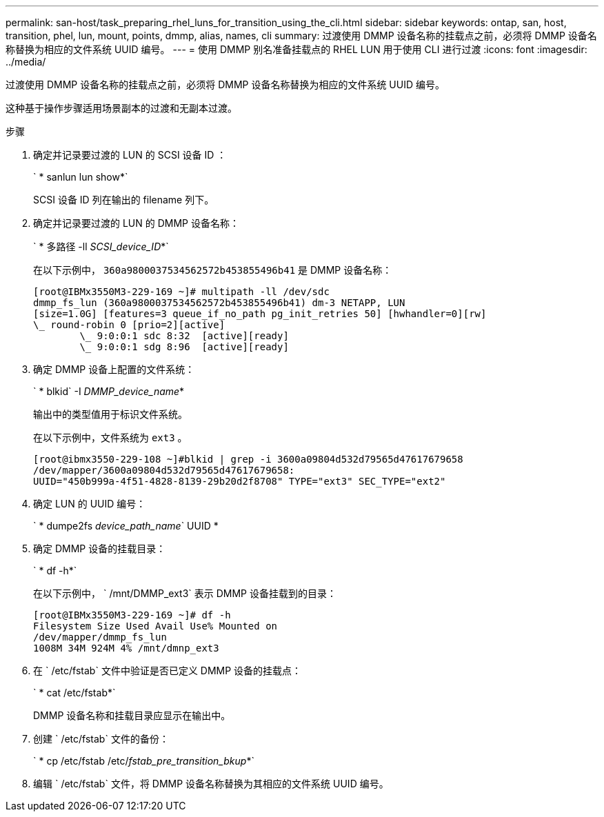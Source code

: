 ---
permalink: san-host/task_preparing_rhel_luns_for_transition_using_the_cli.html 
sidebar: sidebar 
keywords: ontap, san, host, transition, phel, lun, mount, points, dmmp, alias, names, cli 
summary: 过渡使用 DMMP 设备名称的挂载点之前，必须将 DMMP 设备名称替换为相应的文件系统 UUID 编号。 
---
= 使用 DMMP 别名准备挂载点的 RHEL LUN 用于使用 CLI 进行过渡
:icons: font
:imagesdir: ../media/


[role="lead"]
过渡使用 DMMP 设备名称的挂载点之前，必须将 DMMP 设备名称替换为相应的文件系统 UUID 编号。

这种基于操作步骤适用场景副本的过渡和无副本过渡。

.步骤
. 确定并记录要过渡的 LUN 的 SCSI 设备 ID ：
+
` * sanlun lun show*`

+
SCSI 设备 ID 列在输出的 filename 列下。

. 确定并记录要过渡的 LUN 的 DMMP 设备名称：
+
` * 多路径 -ll _SCSI_device_ID_*`

+
在以下示例中， `360a9800037534562572b453855496b41` 是 DMMP 设备名称：

+
[listing]
----
[root@IBMx3550M3-229-169 ~]# multipath -ll /dev/sdc
dmmp_fs_lun (360a9800037534562572b453855496b41) dm-3 NETAPP, LUN
[size=1.0G] [features=3 queue_if_no_path pg_init_retries 50] [hwhandler=0][rw]
\_ round-robin 0 [prio=2][active]
	\_ 9:0:0:1 sdc 8:32  [active][ready]
	\_ 9:0:0:1 sdg 8:96  [active][ready]
----
. 确定 DMMP 设备上配置的文件系统：
+
` * blkid` -I _DMMP_device_name_*

+
输出中的类型值用于标识文件系统。

+
在以下示例中，文件系统为 `ext3` 。

+
[listing]
----
[root@ibmx3550-229-108 ~]#blkid | grep -i 3600a09804d532d79565d47617679658
/dev/mapper/3600a09804d532d79565d47617679658:
UUID="450b999a-4f51-4828-8139-29b20d2f8708" TYPE="ext3" SEC_TYPE="ext2"
----
. 确定 LUN 的 UUID 编号：
+
` * dumpe2fs _device_path_name_` UUID *

. 确定 DMMP 设备的挂载目录：
+
` * df -h*`

+
在以下示例中， ` /mnt/DMMP_ext3` 表示 DMMP 设备挂载到的目录：

+
[listing]
----
[root@IBMx3550M3-229-169 ~]# df -h
Filesystem Size Used Avail Use% Mounted on
/dev/mapper/dmmp_fs_lun
1008M 34M 924M 4% /mnt/dmnp_ext3
----
. 在 ` /etc/fstab` 文件中验证是否已定义 DMMP 设备的挂载点：
+
` * cat /etc/fstab*`

+
DMMP 设备名称和挂载目录应显示在输出中。

. 创建 ` /etc/fstab` 文件的备份：
+
` * cp /etc/fstab /etc/_fstab_pre_transition_bkup_*`

. 编辑 ` /etc/fstab` 文件，将 DMMP 设备名称替换为其相应的文件系统 UUID 编号。

